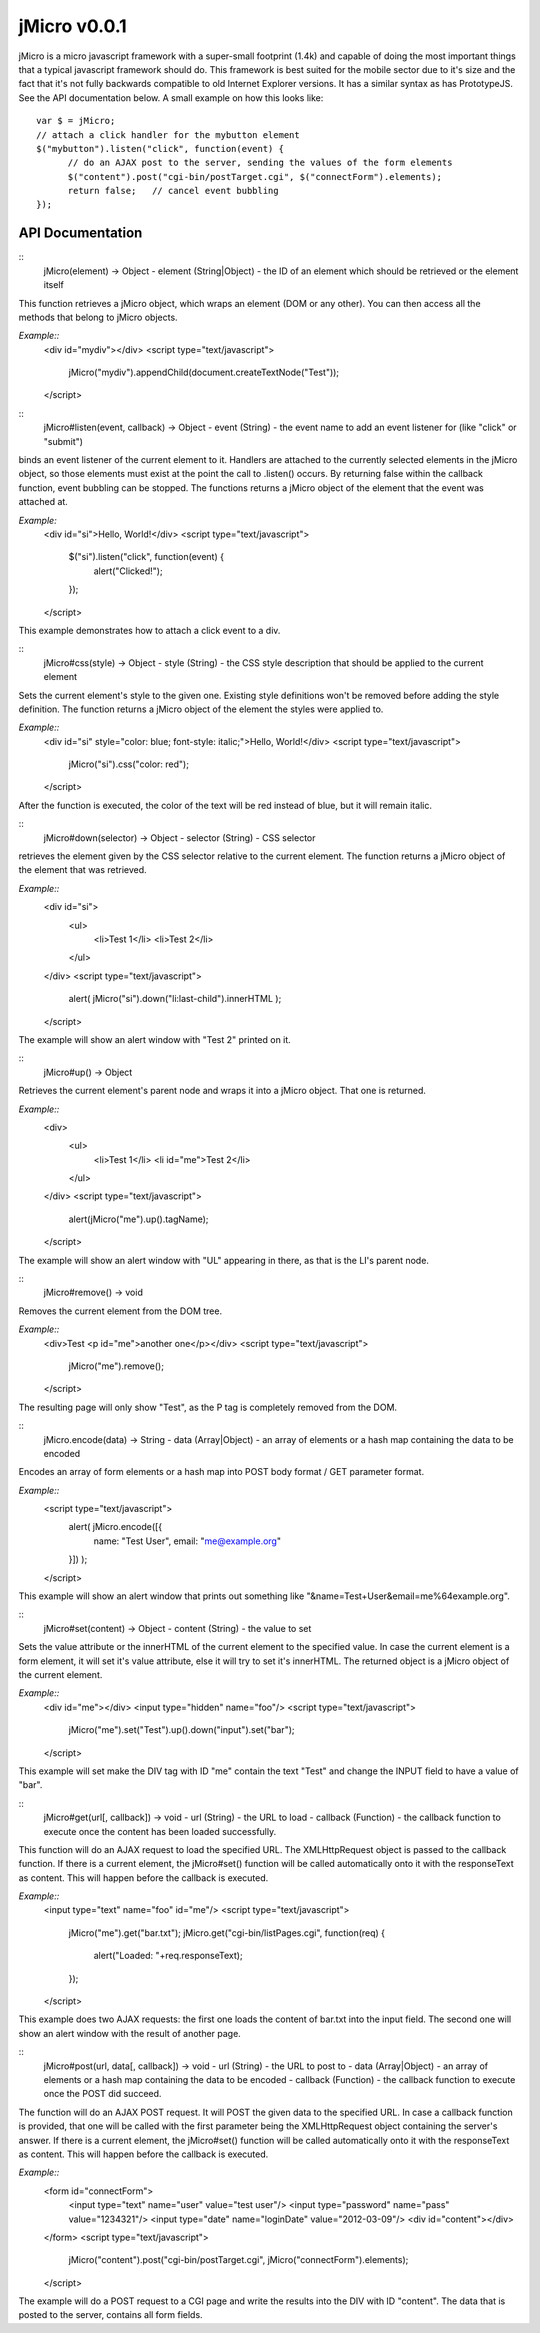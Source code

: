 =============
jMicro v0.0.1
=============

jMicro is a micro javascript framework with a super-small footprint (1.4k) and capable of doing the most important things that a typical javascript framework should do. This framework is best suited for the mobile sector due to it's size and the fact that it's not fully backwards compatible to old Internet Explorer versions. It has a similar syntax as has PrototypeJS. See the API documentation below. A small example on how this looks like::

  var $ = jMicro;
  // attach a click handler for the mybutton element
  $("mybutton").listen("click", function(event) {
  	// do an AJAX post to the server, sending the values of the form elements
  	$("content").post("cgi-bin/postTarget.cgi", $("connectForm").elements);
  	return false;	// cancel event bubbling
  });


API Documentation
-----------------
::
  jMicro(element) -> Object
  - element (String|Object) - the ID of an element which should be retrieved or the element itself

This function retrieves a jMicro object, which wraps an element (DOM or any other). You can then access all the methods that belong to jMicro objects.

*Example::* 
  <div id="mydiv"></div>
  <script type="text/javascript">
  	jMicro("mydiv").appendChild(document.createTextNode("Test"));
  </script>

::
  jMicro#listen(event, callback) -> Object
  - event (String) - the event name to add an event listener for (like "click" or "submit")

binds an event listener of the current element to it. Handlers are attached to the currently selected elements in the jMicro object, so those elements must exist at the point the call to .listen() occurs. By returning false within the callback function, event bubbling can be stopped. The functions returns a jMicro object of the element that the event was attached at.

*Example:*
  <div id="si">Hello, World!</div>
  <script type="text/javascript">
    $("si").listen("click", function(event) { 
      alert("Clicked!");
    });
  </script> 
This example demonstrates how to attach a click event to a div.

::
  jMicro#css(style) -> Object
  - style (String) - the CSS style description that should be applied to the current element

Sets the current element's style to the given one. Existing style definitions won't be removed before adding the style definition. The function returns a jMicro object of the element the styles were applied to.

*Example::*
  <div id="si" style="color: blue; font-style: italic;">Hello, World!</div>
  <script type="text/javascript">
    jMicro("si").css("color: red");
  </script>
After the function is executed, the color of the text will be red instead of blue, but it will remain italic.

::
  jMicro#down(selector) -> Object
  - selector (String) - CSS selector

retrieves the element given by the CSS selector relative to the current element. The function returns a jMicro object of the element that was retrieved.

*Example::*
  <div id="si">
    <ul>
      <li>Test 1</li>
      <li>Test 2</li>
    </ul>
  </div>
  <script type="text/javascript">
    alert( jMicro("si").down("li:last-child").innerHTML );
  </script>
The example will show an alert window with "Test 2" printed on it.

::
  jMicro#up() -> Object

Retrieves the current element's parent node and wraps it into a jMicro object. That one is returned.

*Example::*
  <div>
    <ul>
      <li>Test 1</li>
      <li id="me">Test 2</li>
    </ul>
  </div>
  <script type="text/javascript">
    alert(jMicro("me").up().tagName);
  </script>
The example will show an alert window with "UL" appearing in there, as that is the LI's parent node.

::
  jMicro#remove() -> void
  
Removes the current element from the DOM tree.

*Example::*
  <div>Test <p id="me">another one</p></div>
  <script type="text/javascript">
    jMicro("me").remove();
  </script>
The resulting page will only show "Test", as the P tag is completely removed from the DOM.

::
  jMicro.encode(data) -> String
  - data (Array|Object) - an array of elements or a hash map containing the data to be encoded

Encodes an array of form elements or a hash map into POST body format / GET parameter format.

*Example::*
  <script type="text/javascript">
    alert( jMicro.encode([{
      name: "Test User",
      email: "me@example.org"
    }]) );
  </script>
This example will show an alert window that prints out something like "&name=Test+User&email=me%64example.org".

::
  jMicro#set(content) -> Object
  - content (String) - the value to set

Sets the value attribute or the innerHTML of the current element to the specified value. In case the current element is a form element, it will set it's value attribute, else it will try to set it's innerHTML. The returned object is a jMicro object of the current element.

*Example::*
  <div id="me"></div>
  <input type="hidden" name="foo"/>
  <script type="text/javascript">
    jMicro("me").set("Test").up().down("input").set("bar");
    
  </script>
This example will set make the DIV tag with ID "me" contain the text "Test" and change the INPUT field to have a value of "bar".

::
  jMicro#get(url[, callback]) -> void
  - url (String) - the URL to load
  - callback (Function) - the callback function to execute once the content has been loaded successfully.

This function will do an AJAX request to load the specified URL. The XMLHttpRequest object is passed to the callback function. If there is a current element, the jMicro#set() function will be called automatically onto it with the responseText as content. This will happen before the callback is executed. 

*Example::*
  <input type="text" name="foo" id="me"/>
  <script type="text/javascript">
    jMicro("me").get("bar.txt");
    jMicro.get("cgi-bin/listPages.cgi", function(req) {
      alert("Loaded: "+req.responseText);
    });
  </script>
This example does two AJAX requests: the first one loads the content of bar.txt into the input field. The second one will show an alert window with the result of another page.

::
  jMicro#post(url, data[, callback]) -> void
  - url (String) - the URL to post to
  - data (Array|Object) - an array of elements or a hash map containing the data to be encoded
  - callback (Function) - the callback function to execute once the POST did succeed.

The function will do an AJAX POST request. It will POST the given data to the specified URL. In case a callback function is provided, that one will be called with the first parameter being the XMLHttpRequest object containing the server's answer. If there is a current element, the jMicro#set() function will be called automatically onto it with the responseText as content. This will happen before the callback is executed.

*Example::*
  <form id="connectForm">
    <input type="text" name="user" value="test user"/>
    <input type="password" name="pass" value="1234321"/>
    <input type="date" name="loginDate" value="2012-03-09"/>
    <div id="content"></div>
  </form>
  <script type="text/javascript">
    jMicro("content").post("cgi-bin/postTarget.cgi", jMicro("connectForm").elements);
  </script>
The example will do a POST request to a CGI page and write the results into the DIV with ID "content". The data that is posted to the server, contains all form fields.

